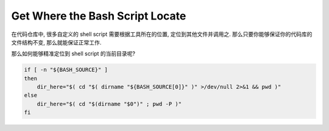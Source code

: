 Get Where the Bash Script Locate
==============================================================================

在代码仓库中, 很多自定义的 shell script 需要根据工具所在的位置, 定位到其他文件并调用之. 那么只要你能够保证你的代码库的文件结构不变, 那么就能保证正常工作.

那么如何能够精准定位到 shell script 的当前目录呢?

.. code-block:: bash

    if [ -n "${BASH_SOURCE}" ]
    then
        dir_here="$( cd "$( dirname "${BASH_SOURCE[0]}" )" >/dev/null 2>&1 && pwd )"
    else
        dir_here="$( cd "$(dirname "$0")" ; pwd -P )"
    fi
